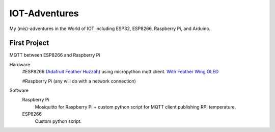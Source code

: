 **************
IOT-Adventures
**************
My (mis)-adventures in the World of IOT including ESP32, ESP8266, Raspberry Pi, and Arduino.

First Project
#############
MQTT between ESP8266 and Raspberry Pi

Hardware
	#ESP8266 `(Adafruit Feather Huzzah) <https://www.adafruit.com/product/2821>`_ using micropython mqtt client. `With Feather Wing OLED <https://www.adafruit.com/product/2900>`_

	#Raspberry Pi (any will do with a network connection)

Software
	Raspberry Pi
		Mosiquitto for Raspberry Pi + custom python script for  MQTT client publishing RPI temperature. 
	ESP8266
		Custom python script.